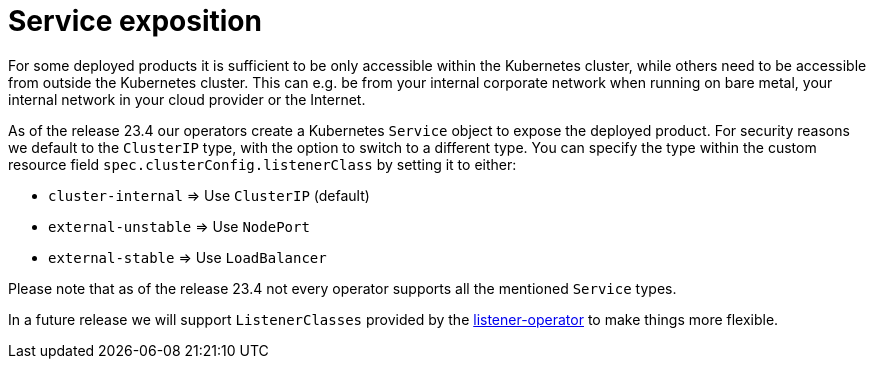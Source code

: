 = Service exposition

For some deployed products it is sufficient to be only accessible within the Kubernetes cluster, while others need to be accessible from outside the Kubernetes cluster.
This can e.g. be from your internal corporate network when running on bare metal, your internal network in your cloud provider or the Internet.

As of the release 23.4 our operators create a Kubernetes `Service` object to expose the deployed product.
For security reasons we default to the `ClusterIP` type, with the option to switch to a different type.
You can specify the type within the custom resource field `spec.clusterConfig.listenerClass` by setting it to either:

* `cluster-internal` => Use `ClusterIP` (default)
* `external-unstable` => Use `NodePort`
* `external-stable` => Use `LoadBalancer`

Please note that as of the release 23.4 not every operator supports all the mentioned `Service` types.

In a future release we will support `ListenerClasses` provided by the xref:listener-operator:index.adoc[listener-operator] to make things more flexible.
